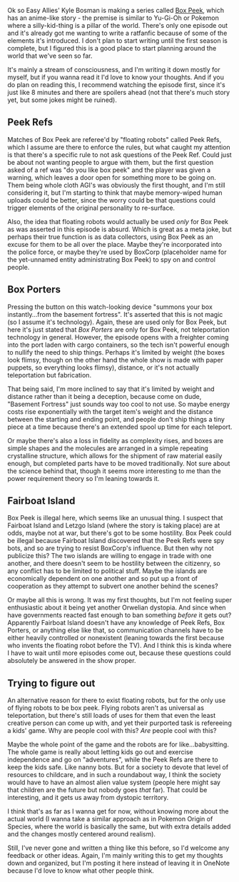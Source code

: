 :PROPERTIES:
:Author: Croktopus
:Score: 1
:DateUnix: 1521805113.0
:DateShort: 2018-Mar-23
:END:

Ok so Easy Allies' Kyle Bosman is making a series called [[https://www.youtube.com/watch?v=2DEnIuHTsRI&t=455s][Box Peek]], which has an anime-like story - the premise is similar to Yu-Gi-Oh or Pokemon where a silly-kid-thing is a pillar of the world. There's only one episode out and it's already got me wanting to write a ratfanfic because of some of the elements it's introduced. I don't plan to start writing until the first season is complete, but I figured this is a good place to start planning around the world that we've seen so far.

It's mainly a stream of consciousness, and I'm writing it down mostly for myself, but if you wanna read it I'd love to know your thoughts. And if you do plan on reading this, I recommend watching the episode first, since it's just like 8 minutes and there are spoilers ahead (not that there's much story yet, but some jokes might be ruined).

** Peek Refs
   :PROPERTIES:
   :CUSTOM_ID: peek-refs
   :END:
Matches of Box Peek are referee'd by "floating robots" called Peek Refs, which I assume are there to enforce the rules, but what caught my attention is that there's a specific rule to not ask questions of the Peek Ref. Could just be about not wanting people to argue with them, but the first question asked of a ref was "do you like box peek" and the player was given a warning, which leaves a door open for something more to be going on. Them being whole cloth AGI's was obviously the first thought, and I'm still considering it, but I'm starting to think that maybe memory-wiped human uploads could be better, since the worry could be that questions could trigger elements of the original personality to re-surface.

Also, the idea that floating robots would actually be used /only/ for Box Peek as was asserted in this episode is absurd. Which is great as a meta joke, but perhaps their true function is as data collectors, using Box Peek as an excuse for them to be all over the place. Maybe they're incorporated into the police force, or maybe they're used by BoxCorp (placeholder name for the yet-unnamed entity administrating Box Peek) to spy on and control people.

** Box Porters
   :PROPERTIES:
   :CUSTOM_ID: box-porters
   :END:
Pressing the button on this watch-looking device "summons your box instantly...from the basement fortress". It's asserted that this is not magic (so I assume it's technology). Again, these are used only for Box Peek, but here it's just stated that /Box Porters/ are only for Box Peek, not teleportation technology in general. However, the episode opens with a freighter coming into the port laden with cargo containers, so the tech isn't powerful enough to nullify the need to ship things. Perhaps it's limited by weight (the boxes look flimsy, though on the other hand the whole show is made with paper puppets, so everything looks flimsy), distance, or it's not actually teleportation but fabrication.

That being said, I'm more inclined to say that it's limited by weight and distance rather than it being a deception, because come on dude, "Basement Fortress" just sounds way too cool to not use. So maybe energy costs rise exponentially with the target item's weight and the distance between the starting and ending point, and people don't ship things a tiny piece at a time because there's an extended spool up time for each teleport.

Or maybe there's also a loss in fidelity as complexity rises, and boxes are simple shapes and the molecules are arranged in a simple repeating crystalline structure, which allows for the shipment of raw material easily enough, but completed parts have to be moved traditionally. Not sure about the science behind that, though it seems more interesting to me than the power requirement theory so I'm leaning towards it.

** Fairboat Island
   :PROPERTIES:
   :CUSTOM_ID: fairboat-island
   :END:
Box Peek is illegal here, which seems like an unusual thing. I suspect that Fairboat Island and Letzgo Island (where the story is taking place) are at odds, maybe not at war, but there's got to be some hostility. Box Peek could be illegal because Fairboat Island discovered that the Peek Refs were spy bots, and so are trying to resist BoxCorp's influence. But then why not publicize this? The two islands are willing to engage in trade with one another, and there doesn't seem to be hostility between the citizenry, so any conflict has to be limited to political stuff. Maybe the islands are economically dependent on one another and so put up a front of cooperation as they attempt to subvert one another behind the scenes?

Or maybe all this is wrong. It was my first thoughts, but I'm not feeling super enthusiastic about it being yet another Orwelian dystopia. And since when have governments reacted fast enough to ban something /before/ it gets out? Apparently Fairboat Island doesn't have any knowledge of Peek Refs, Box Porters, or anything else like that, so communication channels have to be either heavily controlled or nonexistent (leaning towards the first because who invents the floating robot before the TV). And I think this is kinda where I have to wait until more episodes come out, because these questions could absolutely be answered in the show proper.

** Trying to figure out
   :PROPERTIES:
   :CUSTOM_ID: trying-to-figure-out
   :END:
An alternative reason for there to exist floating robots, but for the only use of flying robots to be box peek. Flying robots aren't as universal as teleportation, but there's still loads of uses for them that even the least creative person can come up with, and yet their purported task is refereeing a kids' game. Why are people cool with this? /Are/ people cool with this?

Maybe the whole point of the game and the robots are for like...babysitting. The whole game is really about letting kids go out and exercise independence and go on "adventures", while the Peek Refs are there to keep the kids safe. Like nanny bots. But for a society to devote that level of resources to childcare, and in such a roundabout way, I think the society would have to have an almost alien value system (people here might say that children are the future but nobody goes /that/ far). That could be interesting, and it gets us away from dystopic territory.

I think that's as far as I wanna get for now, without knowing more about the actual world (I wanna take a similar approach as in Pokemon Origin of Species, where the world is basically the same, but with extra details added and the changes mostly centered around realism).

Still, I've never gone and written a thing like this before, so I'd welcome any feedback or other ideas. Again, I'm mainly writing this to get my thoughts down and organized, but I'm posting it here instead of leaving it in OneNote because I'd love to know what other people think.